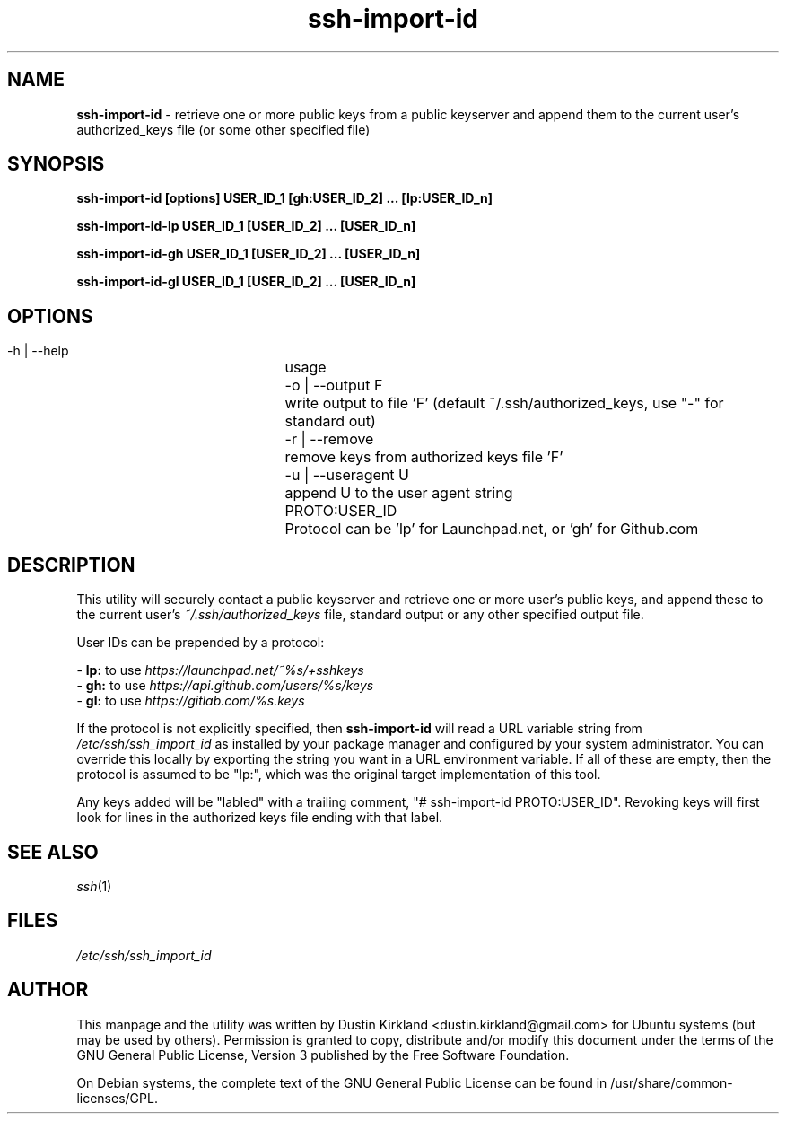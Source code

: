 .TH ssh\-import\-id 1 "4 Feb 2013" ssh\-import "ssh\-import"
.SH NAME
\fBssh\-import\-id\fP \- retrieve one or more public keys from a public keyserver and append them to the current user's authorized_keys file (or some other specified file)

.SH SYNOPSIS
.BI "ssh\-import\-id [options] USER_ID_1 [gh:USER_ID_2] ... [lp:USER_ID_n]

.BI "ssh\-import\-id\-lp USER_ID_1 [USER_ID_2] ... [USER_ID_n]

.BI "ssh\-import\-id\-gh USER_ID_1 [USER_ID_2] ... [USER_ID_n]

.BI "ssh\-import\-id\-gl USER_ID_1 [USER_ID_2] ... [USER_ID_n]

.SH OPTIONS
 \-h | \-\-help		usage
 \-o | \-\-output F	write output to file 'F' (default ~/.ssh/authorized_keys, use "\-" for standard out)
 \-r | \-\-remove  	remove keys from authorized keys file 'F'
 \-u | \-\-useragent U	append U to the user agent string
 PROTO:USER_ID		Protocol can be 'lp' for Launchpad.net, or 'gh' for Github.com

.SH DESCRIPTION
This utility will securely contact a public keyserver and retrieve one or more user's public keys, and append these to the current user's \fI~/.ssh/authorized_keys\fP file, standard output or any other specified output file.

User IDs can be prepended by a protocol:

 - \fBlp:\fP to use \fIhttps://launchpad.net/~%s/+sshkeys\fP
 - \fBgh:\fP to use \fIhttps://api.github.com/users/%s/keys\fP
 - \fBgl:\fP to use \fIhttps://gitlab.com/%s.keys\fP

If the protocol is not explicitly specified, then \fBssh-import-id\fP will read a URL variable string from \fI/etc/ssh/ssh_import_id\fP as installed by your package manager and configured by your system administrator.  You can override this locally by exporting the string you want in a URL environment variable.  If all of these are empty, then the protocol is assumed to be "lp:", which was the original target implementation of this tool.

Any keys added will be "labled" with a trailing comment, "# ssh-import-id PROTO:USER_ID".  Revoking keys will first look for lines in the authorized keys file ending with that label.

.SH SEE ALSO
\fIssh\fP(1)

.SH FILES
\fI/etc/ssh/ssh_import_id\fP

.SH AUTHOR
This manpage and the utility was written by Dustin Kirkland <dustin.kirkland@gmail.com> for Ubuntu systems (but may be used by others).  Permission is granted to copy, distribute and/or modify this document under the terms of the GNU General Public License, Version 3 published by the Free Software Foundation.

On Debian systems, the complete text of the GNU General Public License can be found in /usr/share/common-licenses/GPL.

